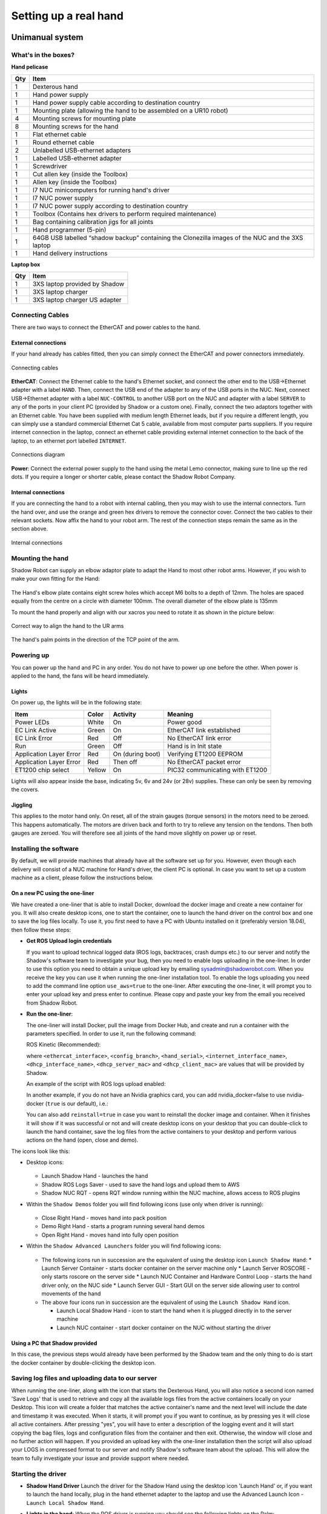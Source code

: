 -----------------------
Setting up a real hand
-----------------------

Unimanual system
================

What's in the boxes?
--------------------

**Hand pelicase**

====  ======================================================================================================
Qty   Item
====  ======================================================================================================
1     Dexterous hand
1     Hand power supply
1     Hand power supply cable according to destination country
1     Mounting plate (allowing the hand to be assembled on a UR10 robot)
4     Mounting screws for mounting plate
8     Mounting screws for the hand
1     Flat ethernet cable
1     Round ethernet cable
2     Unlabelled USB-ethernet adapters
1     Labelled USB-ethernet adapter
1     Screwdriver
1     Cut allen key (inside the Toolbox)
1     Allen key (inside the Toolbox)
1     I7 NUC minicomputers for running hand's driver
1     I7 NUC power supply
1     I7 NUC power supply according to destination country
1     Toolbox (Contains hex drivers to perform required maintenance)
1     Bag containing calibration jigs for all joints
1     Hand programmer (5-pin)
1     64GB USB labelled “shadow backup” containing the Clonezilla images of the NUC and the 3XS laptop
1     Hand delivery instructions
====  ======================================================================================================

**Laptop box**

====  ======================================================================================================
Qty   Item
====  ======================================================================================================
1     3XS laptop provided by Shadow
1     3XS laptop charger
1     3XS laptop charger US adapter
====  ======================================================================================================

Connecting Cables
------------------
There are two ways to connect the EtherCAT and power cables to the hand.

External connections
^^^^^^^^^^^^^^^^^^^^
If your hand already has cables fitted, then you can simply connect the EtherCAT and power connectors immediately.

.. figure:: ../img/connecting_cables_external.png
    :width: 80%
    :align: center
    :alt: Connecting cables

    Connecting cables

**EtherCAT**: Connect the Ethernet cable to the hand's Ethernet socket, and connect the other end to the USB->Ethernet adapter with a label ``HAND``. Then, connect the USB end of the adapter to any of the USB ports in the NUC. Next, connect USB->Ethernet adapter with a label ``NUC-CONTROL`` to another USB port on the NUC and adapter with a label ``SERVER`` to any of the ports in your client PC (provided by Shadow or a custom one). Finally, connect the two adaptors together with an Ethernet cable.
You have been supplied with medium length Ethernet leads, but if you require a different length, you can simply use a standard commercial Ethernet Cat 5 cable, available from most computer parts suppliers. If you require internet connection in the laptop, connect an ethernet cable providing external internet connection to the back of the laptop, to an ethernet port labelled ``INTERNET``.

.. figure:: ../img/hand_connections_diagram.png
    :width: 100%
    :align: center
    :alt: Connections diagram

    Connections diagram

**Power**: Connect the external power supply to the hand using the metal Lemo connector, making sure to line up the red dots. If you require a longer or shorter cable, please contact the Shadow Robot Company.

Internal connections
^^^^^^^^^^^^^^^^^^^^
If you are connecting the hand to a robot with internal cabling, then you may wish to use the internal connectors.
Turn the hand over, and use the orange and green hex drivers to remove the connector cover. Connect the two cables to their relevant sockets. Now affix the hand to your robot arm. The rest of the connection steps remain the same as in the section above.

.. figure:: ../img/connecting_cables_internal.png
    :width: 80%
    :align: center
    :alt: Internal connections

    Internal connections

Mounting the hand
-----------------
Shadow Robot can supply an elbow adaptor plate to adapt the Hand to most other robot arms. However, if you wish to make your own fitting for the Hand:

.. figure:: ../img/mounting_hand.png
    :width: 80%
    :align: center
    :alt: Mounting the hand

The Hand's elbow plate contains eight screw holes which accept M6 bolts to a depth of 12mm. The holes are spaced equally from the centre on a circle with diameter 100mm. The overall diameter of the elbow plate is 135mm

To mount the hand properly and align with our xacros you need to rotate it as shown in the picture below:


.. figure:: ../img/arm_hand.png
    :width: 100%
    :align: center
    :alt: Aligning the hand

    Correct way to align the hand to the UR arms

The hand's palm points in the direction of the TCP point of the arm. 

Powering up
-----------
You can power up the hand and PC in any order. You do not have to power up one before the other. When power is applied to the hand, the fans will be heard immediately.

Lights
^^^^^^

On power up, the lights will be in the following state:

=======================   =============       ================    =================================
Item                      Color               Activity            Meaning
=======================   =============       ================    =================================
Power LEDs                White               On                  Power good
EC Link Active            Green               On                  EtherCAT link established
EC Link Error             Red                 Off                 No EtherCAT link error
Run                       Green               Off                 Hand is in Init state
Application Layer Error   Red                 On (during boot)    Verifying ET1200 EEPROM
Application Layer Error   Red                 Then off            No EtherCAT packet error
ET1200 chip select        Yellow              On                  PIC32 communicating with ET1200
=======================   =============       ================    =================================

Lights will also appear inside the base, indicating 5v, 6v and 24v (or 28v) supplies. These can only be seen by removing the covers.

Jiggling
^^^^^^^^

This applies to the motor hand only. On reset, all of the strain gauges (torque sensors) in the
motors need to be zeroed. This happens automatically. The motors are driven back and forth
to try to relieve any tension on the tendons. Then both gauges are zeroed. You will therefore
see all joints of the hand move slightly on power up or reset.

Installing the software
-----------------------
By default, we will provide machines that already have all the software set up for you. However, even though each delivery will consist of a NUC machine for Hand's driver, the client PC is optional. In case you want to set up a custom machine as a client, please follow the instructions below.

On a new PC using the one-liner
^^^^^^^^^^^^^^^^^^^^^^^^^^^^^^^^
We have created a one-liner that is able to install Docker, download the docker image and create a new container for you. It will also create desktop icons, one to start the container, one to launch the hand driver on the control box and one to save the log files locally. To use it, you first need to have a PC with Ubuntu installed on it (preferably version 18.04), then follow these steps:

* **Get ROS Upload login credentials**

  If you want to upload technical logged data (ROS logs, backtraces, crash dumps etc.) to our server and notify the Shadow's software team to investigate your bug, then you need to enable logs uploading in the one-liner. In order to use this option you need to obtain a unique upload key by emailing sysadmin@shadowrobot.com. When you receive the key you can use it when running the one-liner installation tool. To enable the logs uploading you need to add the command line option ``use_aws=true`` to the one-liner.
  After executing the one-liner, it will prompt you to enter your upload key and press enter to continue. Please copy and paste your key from the email you received from Shadow Robot.

* **Run the one-liner**:

  The one-liner will install Docker, pull the image from Docker Hub, and create and run a container with the parameters specified. In order to use it, run the following command:

  ROS Kinetic (Recommended):

  .. prompt:: bash $

     bash <(curl -Ls bit.ly/run-aurora) server_and_nuc_deploy --read-secure sudo_password ethercat_interface=<ethercat_interface> config_branch=<config_branch> product=hand_e reinstall=true hand_serial=<hand_serial> internet_interface_name=<internet_interface_name> dhcp_interface_name=<dhcp_interface_name> dhcp_server_mac=<dhcp_server_mac> dhcp_client_mac=<dhcp_client_mac> upgrade_check=true launch_hand=true

  where ``<ethercat_interface>``, ``<config_branch>``, ``<hand_serial>``, ``<internet_interface_name>``, ``<dhcp_interface_name>``, ``<dhcp_server_mac>`` and ``<dhcp_client_mac>`` are values that will be provided by Shadow.

  An example of the script with ROS logs upload enabled:

  .. prompt:: bash $

     bash <(curl -Ls bit.ly/run-aurora) server_and_nuc_deploy --read-secure sudo_password,customer_key ethercat_interface=enx000ec6511588 config_branch=shadowrobot_200117 product=hand_e reinstall=true use_aws=true hand_serial=2378 internet_interface_name=enp8s0f1 dhcp_interface_name=enx000ec653b3bc dhcp_server_mac="00:0e:c6:53:b3:bc" dhcp_client_mac="00:0e:c6:53:b4:35" upgrade_check=true launch_hand=true

  In another example, if you do not have an Nvidia graphics card, you can add nvidia_docker=false to use nvidia-docker (``true`` is our default), i.e.:

  .. prompt:: bash $

     bash <(curl -Ls bit.ly/run-aurora) server_and_nuc_deploy --read-secure sudo_password,customer_key ethercat_interface=enx000ec6511588 config_branch=shadowrobot_200117 product=hand_e reinstall=true use_aws=true hand_serial=2378 internet_interface_name=enp8s0f1 dhcp_interface_name=enx000ec653b3bc dhcp_server_mac="00:0e:c6:53:b3:bc" dhcp_client_mac="00:0e:c6:53:b4:35" upgrade_check=true launch_hand=true nvidia_docker=false

  You can also add ``reinstall=true`` in case you want to reinstall the docker image and container. When it finishes it will show if it was successful or not
  and will create desktop icons on your desktop that you can double-click to launch the hand container, save the log files from the active containers to your desktop and perform various actions on the hand (open, close and demo).

The icons look like this:

* Desktop icons:

  .. figure:: ../img/icons.png
      :align: center
      :alt: Desktop icons

  * Launch Shadow Hand - launches the hand
  * Shadow ROS Logs Saver - used to save the hand logs and upload them to AWS
  * Shadow NUC RQT - opens RQT window running within the NUC machine, allows access to ROS plugins

* Within the ``Shadow Demos`` folder you will find following icons (use only when driver is running):

  .. figure:: ../img/shadow_demos.png
      :align: center
      :alt: Desktop icons

  * Close Right Hand - moves hand into pack position
  * Demo Right Hand - starts a program running several hand demos
  * Open Right Hand - moves hand into fully open position

* Within the ``Shadow Advanced Launchers`` folder you will find following icons:

  .. figure:: ../img/shadow_advanced_launchers.png
      :align: center
      :alt: Desktop icons

  * The following icons run in succession are the equivalent of using the desktop icon ``Launch Shadow Hand``:
    * Launch Server Container - starts docker container on the server machine only
    * Launch Server ROSCORE - only starts roscore on the server side
    * Launch NUC Container and Hardware Control Loop - starts the hand driver only, on the NUC side
    * Launch Server GUI - Start GUI on the server side allowing user to control movements of the hand

  * The above four icons run in succession are the equivalent of using the ``Launch Shadow Hand`` icon.

    * Launch Local Shadow Hand - icon to start the hand when it is plugged directly in to the server machine
    * Launch NUC container - start docker container on the NUC without starting the driver

Using a PC that Shadow provided
^^^^^^^^^^^^^^^^^^^^^^^^^^^^^^^
In this case, the previous steps would already have been performed by the Shadow team and the only thing to do is start the docker container by double-clicking the desktop icon.

Saving log files and uploading data to our server
--------------------------------------------------
When running the one-liner, along with the icon that starts the Dexterous Hand, you will also notice a second icon named 'Save Logs' that is used to retrieve and copy all the available logs files from the active containers locally on your Desktop. This icon will create a folder that matches the active container's name and the next level will include the date and timestamp it was executed. When it starts, it will prompt you if you want to continue, as by pressing yes it will close all active containers. After pressing "yes", you will have to enter a description of the logging event and it will start copying the bag files, logs and configuration files from the container and then exit. Otherwise, the window will close and no further action will happen. If you provided an upload key with the one-liner installation then the script will also upload your LOGS in compressed format to our server and notify Shadow's software team about the upload. This will allow the team to fully investigate your issue and provide support where needed.

Starting the driver
-------------------

* **Shadow Hand Driver**
  Launch the driver for the Shadow Hand using the desktop icon 'Launch Hand' or, if you want to launch the hand locally, plug in the hand ethernet adapter to the laptop and use the Advanced Launch Icon - ``Launch Local Shadow Hand``.

* **Lights in the hand**:
  When the ROS driver is running you should see the following lights on the Palm:

  ========================   =============       ================    =================================
  Light                      Colour              Activity            Meaning
  ========================   =============       ================    =================================
  Run                        Green               On                  Hand is in Operational state
  CAN1/2 Transmit            Blue                V.fast flicker      Demand values are being sent to the motors
  CAN1/2 Receive             Blue                V.fast flicker      Motors are sending sensor data
  Joint sensor chip select   Yellow              On                  Sensors being sampled
  ========================   =============       ================    =================================

  After killing the driver, the lights will be in a new state:

  ========================   =============       ================    =================================
  Light                      Colour              Activity            Meaning
  ========================   =============       ================    =================================
  Run                        Green               Blinking            Hand is in Pre-Operational state
  CAN1/2 Transmit            Blue                Off                 No messages transmitted on CAN 1/2
  CAN1/2 Receive             Blue                Off                 No messages received on CAN 1/2
  Joint sensor chip select   Yellow              Off                 Sensors not being sampled
  ========================   =============       ================    =================================

Bimanual system
================

What's in the boxes?
------------------

**Right hand pelicase**

====  ======================================================================================================
Qty   Item
====  ======================================================================================================
1     Dexterous hand, Right
1     Hand power supply
1     Hand power supply cable according to destination country
1     Mounting plate
4     Mounting screws for mounting plate
8     Mounting screws for the hand
1     Flat ethernet cable
1     Round ethernet cable
2     Unlabelled USB-ethernet adapters
1     Labelled USB-ethernet adapter: Right
1     Screwdriver
1     I7 NUC minicomputers for running hand's driver
1     I7 NUC power supply
1     I7 NUC power supply adapter according to destination country
1     Toolbox (Contains hex drivers to perform required maintenance)
1     Hand delivery instructions
====  ======================================================================================================

**Left hand pelicase**

====  ======================================================================================================
Qty   Item
====  ======================================================================================================
1     Dexterous hand, Left
1     Hand power supply
1     Hand power supply cable according to destination country
1     Mounting plate
4     Mounting screws for mounting plate
8     Mounting screws for the hand
1     Flat ethernet cable
1     Round ethernet cable
2     Unlabelled USB-ethernet adapters
1     Labelled USB-ethernet adapter: Left
1     Screwdriver
1     Cut allen key (inside the Toolbox)
1     Allen key (inside the Toolbox)
1     I7 NUC minicomputers for running hand's driver
1     I7 NUC power supply
1     I7 NUC power supply according to destination country
1     Toolbox (Contains hex drivers to perform required maintenance)
1     Bag containing calibration jigs for all joints
1     Hand programmer (5-pin)
1     64GB USB labelled “shadow backup” containing the Clonezilla images of the NUC and the 3XS laptop
1     Hand delivery instructions
====  ======================================================================================================

**Laptop box**

====  ======================================================================================================
Qty   Item
====  ======================================================================================================
1     3XS laptop provided by Shadow
1     3XS laptop charger
1     3XS laptop charger US adapter
====  ======================================================================================================


Connecting Cables
------------------

Ethernet port for the hand(s)
^^^^^^^^^^^^^^^^^^^^^^^^^^^^^^
The right hand should be connected to a USB-ethernet adapter labelled: ``HAND RIGHT``, which should be connected to one of the USB ports of the NUC (it doesn’t matter which one). The left hand should be connected to a USB-ethernet adapter labelled: ``HAND LEFT``, which should be connected to one of the USB ports of the NUC (it doesn’t matter which one). It is very important that the exact USB-ethernet adapters are used.

Ethernet connection between the NUC and the laptop:
^^^^^^^^^^^^^^^^^^^^^^^^^^^^^^^^^^^^^^^^^^^^^^^^^^^^
An unlabelled USB-ethernet (doesn’t matter which one) should be plugged into a USB port on the laptop (doesn’t matter which one). Another unlabelled USB-ethernet adapter (doesn’t matter which one) should be plugged into a USB port on the NUC (doesn’t matter which one). Here it doesn’t matter which USB-ethernet adapters are being used. However, it’s very important that only 1 USB-ethernet adapter is connected to the laptop when aurora installation script is run. An ethernet cable should be connected between the laptop USB-ethernet adapter and the NUC USB-ethernet adapter.

Connection procedure
^^^^^^^^^^^^^^^^^^^^^
1. Connect the ethernet between the NUC and the laptop using the instructions above
2. Power on the laptop
3. Connect an ethernet cable providing external internet connection to the back of the laptop
4. Power on the NUC
5. Make sure the laptop has only 1 USB-Ethernet adapter connected to it.
6. In case of using another laptop than one provided, please follow the instructions below to install the software.
7. Power on the hand(s)
8. Connect the right hand to the USB-ethernet adapter labelled “HAND RIGHT” which should be plugged in to the NUC, as explained above
9. Connect the left hand to the USB-ethernet adapter labelled “HAND LEFT” which should be plugged in to the NUC, as explained above
10. Depending on what you want to launch: click on Launch Shadow Right Hand or Launch Shadow Left Hand or Launch Shadow Bimanual Hands. The hand(s) should vibrate and Rviz opens.
11. You can use the icons in “Shadow Demos” folder to close and open the hand(s) and run the standard demo(s), as well as save and upload ROS logs (send them to Shadow)

.. note::
    When you want to shut down the NUC, press and hold the power button of the NUC for at least 3 seconds and then let go.


Installing the software
-----------------------
By default, we will provide machines that already have all the software set up for you. However, even though each delivery will consist of a NUC machine for Hand's driver, the client PC is optional. In case you want to set up a custom machine as a client, please follow the instructions below.

On a new PC using the one-liner
^^^^^^^^^^^^^^^^^^^^^^^^^^^^^^^^
We have created a one-liner that is able to install Docker, download the docker image and create a new container for you. It will also create desktop icons, one to start the container, one to launch the hand driver on the control box and one to save the log files locally. To use it, you first need to have a PC with Ubuntu installed on it (preferably version 18.04), then follow these steps:

* **Get ROS Upload login credentials**

  If you want to upload technical logged data (ROS logs, backtraces, crash dumps etc.) to our server and notify the Shadow's software team to investigate your bug, then you need to enable logs uploading in the one-liner. In order to use this option you need to obtain a unique upload key by emailing sysadmin@shadowrobot.com. When you receive the key you can use it when running the one-liner installation tool. To enable the logs uploading you need to add the command line option ``use_aws=true`` to the one-liner.
  After executing the one-liner, it will prompt you to enter your upload key and press enter to continue. Please copy and paste your key from the email you received from Shadow Robot.

* **Run the one-liner**:

  The one-liner will install Docker, pull the image from Docker Hub, and create and run a container with the parameters specified. In order to use it, run the following command:

  * ROS Melodic (Recommended):

    For laptops using NVIDIA graphics:

    .. prompt:: bash $

       bash <(curl -Ls bit.ly/run-aurora) server_and_nuc_deploy --read-secure <customer_key> product=hand_e ethercat_interface=<ethercat_interface> ethercat_left_hand=<ethercat_left_hand> config_branch=<config_branch> reinstall=true use_aws=true bimanual=true upgrade_check=true launch_hand=true tag=melodic-release

    For laptops not using NVIDIA graphics:

    .. prompt:: bash $

       bash <(curl -Ls bit.ly/run-aurora) server_and_nuc_deploy --read-secure <customer_key> product=hand_e ethercat_interface=<ethercat_interface> ethercat_left_hand=<ethercat_left_hand> config_branch=<config_branch> reinstall=true use_aws=true bimanual=true upgrade_check=true launch_hand=true tag=melodic-release nvidia_docker=false


  * ROS Kinetic:

    For laptops using NVIDIA graphics:

    .. prompt:: bash $

       bash <(curl -Ls bit.ly/run-aurora) server_and_nuc_deploy --read-secure <customer_key> product=hand_e ethercat_interface=<ethercat_interface> ethercat_left_hand=<ethercat_left_hand> config_branch=<config_branch> reinstall=true use_aws=true bimanual=true upgrade_check=true launch_hand=true tag=kinetic-release

    For laptops not using NVIDIA graphics:

    .. prompt:: bash $

       bash <(curl -Ls bit.ly/run-aurora) server_and_nuc_deploy --read-secure <customer_key> product=hand_e ethercat_interface=<ethercat_interface> ethercat_left_hand=<ethercat_left_hand> config_branch=<config_branch> reinstall=true use_aws=true bimanual=true upgrade_check=true launch_hand=true tag=kinetic-release nvidia_docker=false

  where ``<customer_key>``, ``<ethercat_interface>``, ``<ethercat_left_hand>`` and ``<config_branch>`` are values that will be provided by Shadow.

  Notice that you can set ``reinstall=false`` in case you do not want to reinstall the docker image and container.

  When it finishes it will show if it was successful or not and will create desktop icons on your desktop that you can double-click to launch the hand container, save the log files from the active containers to your desktop and perform various actions on the hand (open, close and demo).

  .. warning::
    If for whatever reason the installation doesn’t proceed well or if there are errors or if it takes too long, contact Shadow with the error message. Also, try rerunning the installation script.


The icons should look like this:

.. figure:: ../img/bimanual_icons.png
    :align: center
    :alt: Bimanual desktop icons

* Desktop icons:

  * Launch Shadow Right Hand: launches the right hand
  * Launch Shadow Left Hand: launches the left hand
  * Launch Shadow Bimanual Hands: launches the both hands as a bimanual system
  * Shadow ROS Logs Saver and Uploader: used to save the hands logs and upload them to AWS
  * Shadow NUC RQT: opens RQT window running within the NUC machine, allows access to ROS plugins

* Within the ``Shadow Demos`` folder you will find the following icons (use only when driver is running):

  * Close Right Hand: moves the right hand into pack position
  * Demo Right Hand: starts a program running several right hand demos
  * Open Right Hand: moves the right hand into fully open position
  * Close Left Hand: moves the left hand into pack position
  * Demo Left Hand: starts a program running several left hand demos
  * Open Left Hand: moves the left hand into fully open position

* Within the ``Shadow Advanced Launchers`` folder you will find following icons:

  * The following icons run in succession are the equivalent of using one of the desktop icons (choosing only one for steps 3 and 4):

    * 1 - Launch Server Container: starts docker container on the server machine only
    * 2 - Launch Server ROSCORE: only starts roscore on the server side
    * 3 - Launch NUC Container and Bimanual Hands Hardware Control Loop: starts the bimanual hand driver only, on the NUC side
    * 3 - Launch NUC Container and Right Hand Hardware Control Loop: starts the right hand driver only, on the NUC side
    * 3 - Launch NUC Container and Left Hand Hardware Control Loop: starts the left hand driver only, on the NUC side
    * 4 - Launch Server Bimanual GUI: Start GUI on the server side allowing user to control movements of the bimanual system
    * 4 - Launch Server Left GUI: Start GUI on the server side allowing user to control movements of the left hand
    * 4 - Launch Server Right GUI: Start GUI on the server side allowing user to control movements of the right hand
  * Other icons:

    * Launch Local Shadow Left Hand: icon to start the left hand when it is plugged directly into the server machine
    * Launch Local Shadow Right Hand: icon to start the right hand when it is plugged directly into the server machine
    * Launch NUC container: start docker container on the NUC without starting the driver